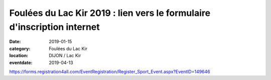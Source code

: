 Foulées du Lac Kir 2019 : lien vers le formulaire d'inscription internet
========================================================================

:date: 2019-01-15
:category: Foulées du Lac Kir
:location: DIJON / Lac Kir
:eventdate: 2019-04-13

https://forms.registration4all.com/EventRegistration/Register_Sport_Event.aspx?EventID=149646
